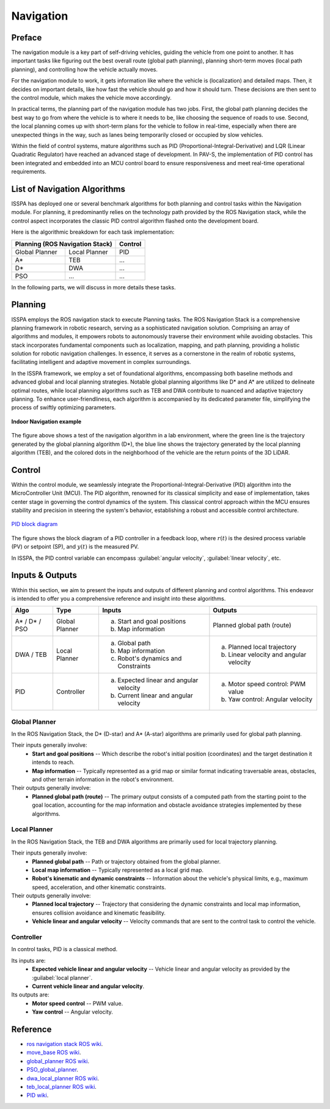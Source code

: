**Navigation**
==============


**Preface**
-----------

The navigation module is a key part of self-driving vehicles, guiding the vehicle from one point to another. It has 
important tasks like figuring out the best overall route (global path planning), planning short-term moves (local path planning), 
and controlling how the vehicle actually moves.

For the navigation module to work, it gets information like where the vehicle is (localization) and detailed maps. Then, it 
decides on important details, like how fast the vehicle should go and how it should turn. These decisions are then sent to the 
control module, which makes the vehicle move accordingly.

In practical terms, the planning part of the navigation module has two jobs. First, the global path planning decides the 
best way to go from where the vehicle is to where it needs to be, like choosing the sequence of roads to use. 
Second, the local planning comes up with short-term plans 
for the vehicle to follow in real-time, especially when there are unexpected things in the way, such as lanes being temporarily 
closed or occupied by slow vehicles. 

Within the field of control systems, mature algorithms such as PID (Proportional-Integral-Derivative) and LQR (Linear Quadratic Regulator) 
have reached an advanced stage of development. In PAV-S, the implementation of PID control has been integrated and embedded into an MCU 
control board to ensure responsiveness and meet real-time operational requirements.


**List of Navigation Algorithms**
---------------------------------

ISSPA has deployed one or several benchmark algorithms for both planning and control tasks within the Navigation module. 
For planning, it predominantly relies on the technology path provided by the ROS Navigation stack, 
while the control aspect incorporates the classic PID control algorithm flashed onto the development board.

Here is the algorithmic breakdown for each task implementation:


+----------------------+----------------------+----------------+
|      Planning (ROS Navigation Stack)        |     Control    |
+======================+======================+================+
|     Global Planner   |     Local Planner    |       PID      |
+----------------------+----------------------+----------------+
|          A*          |         TEB          |       ...      |
+----------------------+----------------------+----------------+
|          D*          |         DWA          |       ...      |
+----------------------+----------------------+----------------+
|          PSO         |         ...          |       ...      |
+----------------------+----------------------+----------------+

In the following parts, we will discuss in more details these tasks.


**Planning**
------------

ISSPA employs the ROS navigation stack to execute Planning tasks.
The ROS Navigation Stack is a comprehensive planning framework in robotic research, serving as a sophisticated navigation solution. 
Comprising an array of algorithms and modules, it empowers robots to autonomously traverse their environment while avoiding obstacles. 
This stack incorporates fundamental components such as localization, mapping, and path planning, providing a holistic solution for 
robotic navigation challenges. In essence, it serves as a cornerstone in the realm of robotic systems, facilitating intelligent 
and adaptive movement in complex surroundings.

In the ISSPA framework, we employ a set of foundational algorithms, encompassing both baseline methods and advanced global and 
local planning strategies. Notable global planning algorithms like D* and A* are utilized to delineate optimal routes, 
while local planning algorithms such as TEB and DWA contribute to nuanced and adaptive trajectory planning. 
To enhance user-friendliness, each algorithm is accompanied by its dedicated parameter file, simplifying the process of swiftly optimizing parameters.

.. figure:: ../imgs/indoor_navigation_demo.png
   :alt: Indoor Navigation example
   :align: center
   :scale: 50%

   **Indoor Navigation example**

The figure above shows a test of the navigation algorithm in a lab environment, where the green line is the trajectory generated by 
the global planning algorithm (D*), the blue line shows the trajectory generated by the local planning algorithm (TEB), and 
the colored dots in the neighborhood of the vehicle are the return points of the 3D LiDAR.



**Control**
-----------

Within the control module, we seamlessly integrate the Proportional-Integral-Derivative (PID) algorithm into the MicroController Unit (MCU). 
The PID algorithm, renowned for its classical simplicity and ease of implementation, takes center stage in governing the control dynamics 
of the system. This classical control approach within the MCU ensures stability and precision in steering the system's behavior, establishing 
a robust and accessible control architecture.

.. figure:: ../imgs/PID_wiki.png
   :alt: PID block diagram 
   :align: center
   :scale: 30%

   `PID block diagram <https://en.wikipedia.org/wiki/Proportional%E2%80%93integral%E2%80%93derivative_controller>`_

The figure shows the block diagram of a PID controller in a feedback loop, 
where :math:`r(t)` is the desired process variable (PV) or setpoint (SP), and :math:`y(t)` is the measured PV.

In ISSPA, the PID control variable can encompass :guilabel:`angular velocity`, :guilabel:`linear velocity`, etc.


**Inputs & Outputs**
--------------------

Within this section, we aim to present the inputs and outputs of different planning and control algorithms. 
This endeavor is intended to offer you a comprehensive reference and insight into these algorithms.


+----------------------+----------------------+---------------------------------------------+----------------------------------------------+
|         Algo         |         Type         |              Inputs                         |                  Outputs                     |
+======================+======================+=============================================+==============================================+
|     A* / D* / PSO    |     Global Planner   |        a. Start and goal positions          |         Planned global path (route)          |
|                      |                      |        b. Map information                   |                                              |
+----------------------+----------------------+---------------------------------------------+----------------------------------------------+
|      DWA / TEB       |     Local Planner    |     a. Global path                          |    a. Planned local trajectory               |
|                      |                      |     b. Map information                      |    b. Linear velocity and angular velocity   |
|                      |                      |     c. Robot's dynamics and Constraints     |                                              |
+----------------------+----------------------+---------------------------------------------+----------------------------------------------+
|          PID         |     Controller       |     a. Expected linear and angular velocity |      a. Motor speed control: PWM value       |
|                      |                      |     b. Current linear and angular velocity  |      b. Yaw control: Angular velocity        |
+----------------------+----------------------+---------------------------------------------+----------------------------------------------+


**Global Planner**
##################

In the ROS Navigation Stack, the D* (D-star) and A* (A-star) algorithms are primarily used for global path planning. 

Their inputs generally involve:
   - **Start and goal positions** -- Which describe the robot's initial position (coordinates) and the target destination it intends to reach. 
   
   - **Map information** -- Typically represented as a grid map or similar format indicating traversable areas, obstacles, and other terrain information in the robot's environment.  

Their outputs generally involve:
   - **Planned global path (route)** -- The primary output consists of a computed path from the starting point to the goal location, 
     accounting for the map information and obstacle avoidance strategies implemented by these algorithms.


**Local Planner**
#################

In the ROS Navigation Stack, the TEB and DWA algorithms are primarily used for local trajectory planning. 

Their inputs generally involve:
   - **Planned global path** -- Path or trajectory obtained from the global planner.
   - **Local map information** -- Typically represented as a local grid map.
   - **Robot's kinematic and dynamic constraints** -- Information about the vehicle's physical limits, e.g., maximum speed, acceleration, and other kinematic constraints.
 
Their outputs generally involve:
   - **Planned local trajectory** -- Trajectory that considering the dynamic constraints and local map information, ensures collision avoidance and kinematic feasibility.
   - **Vehicle linear and angular velocity** -- Velocity commands that are sent to the control task to control the vehicle.


**Controller**
##############

In control tasks, PID is a classical method.

Its inputs are:
   - **Expected vehicle linear and angular velocity** -- Vehicle linear and angular velocity as provided by the :guilabel:`local planner`.

   - **Current vehicle linear and angular velocity**.
     
Its outputs are:
   - **Motor speed control** -- PWM value.

   - **Yaw control** -- Angular velocity. 



**Reference**
-------------

- `ros navigation stack ROS wiki <https://wiki.ros.org/navigation>`_.

- `move_base ROS wiki <https://wiki.ros.org/move_base>`_.

- `global_planner ROS wiki <https://wiki.ros.org/global_planner>`_.

- `PSO_global_planner <https://github.com/JZX-MY/pso_global_planner>`_.

- `dwa_local_planner ROS wiki <https://wiki.ros.org/dwa_local_planner>`_.

- `teb_local_planner ROS wiki <https://wiki.ros.org/teb_local_planner>`_.

- `PID wiki <https://en.wikipedia.org/wiki/Proportional%E2%80%93integral%E2%80%93derivative_controller>`_.
